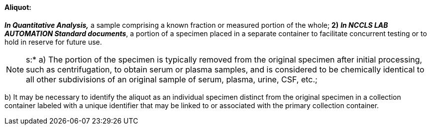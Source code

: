 ==== Aliquot:
[v291_section="13.1.3.1"]

*_In Quantitative Analysis,_* a sample comprising a known fraction or measured portion of the whole; *2)* *_In NCCLS LAB AUTOMATION Standard documents_*, a portion of a specimen placed in a separate container to facilitate concurrent testing or to hold in reserve for future use.

[NOTE]
s:* a) The portion of the specimen is typically removed from the original specimen after initial processing, such as centrifugation, to obtain serum or plasma samples, and is considered to be chemically identical to all other subdivisions of an original sample of serum, plasma, urine, CSF, etc.;

{empty}b) It may be necessary to identify the aliquot as an individual specimen distinct from the original specimen in a collection container labeled with a unique identifier that may be linked to or associated with the primary collection container.

